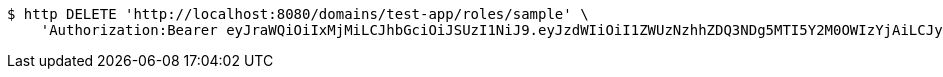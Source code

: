 [source,bash]
----
$ http DELETE 'http://localhost:8080/domains/test-app/roles/sample' \
    'Authorization:Bearer eyJraWQiOiIxMjMiLCJhbGciOiJSUzI1NiJ9.eyJzdWIiOiI1ZWUzNzhhZDQ3NDg5MTI5Y2M0OWIzYjAiLCJyb2xlcyI6W10sImlzcyI6Im1tYWR1LmNvbSIsImdyb3VwcyI6W10sImF1dGhvcml0aWVzIjpbXSwiY2xpZW50X2lkIjoiMjJlNjViNzItOTIzNC00MjgxLTlkNzMtMzIzMDA4OWQ0OWE3IiwiZG9tYWluX2lkIjoiMCIsImF1ZCI6InRlc3QiLCJuYmYiOjE1OTQ0NDkzNjksInVzZXJfaWQiOiIxMTExMTExMTEiLCJzY29wZSI6ImEudGVzdC1hcHAucm9sZS5kZWxldGUiLCJleHAiOjE1OTQ0NDkzNzQsImlhdCI6MTU5NDQ0OTM2OSwianRpIjoiZjViZjc1YTYtMDRhMC00MmY3LWExZTAtNTgzZTI5Y2RlODZjIn0.F0z5uKK05pmDk5jMw6D0NuBXcXdHcSNOGaUCw9cJ-zA7K4gEpkvKKqZoyanqHqAszqbRHT9yB5emjf8f7IkTZjzHHWoXhbJcy_wNhPvdMOicH4CrOl3NReFkuv7zOb88TiUYXJAI-hxzTw2Ykl5oj6gX632k0I_zcMVPpjVuR4KNJlzGDJ_SC2vWfBc4eU8Hnol6ibsrqs2JSVMzpHpP_gmFF89aWiPddzdEGb0E_znP_dkaK8pP0ars3e17eGigVpTMQBq5pv2Gxhizyer7KMNXKjfd9DXaeO3sSTa-hTWiK8hK94vR_aXxGjDACaDPFmhnJBAC1sKSnq1mP9fF4Q'
----